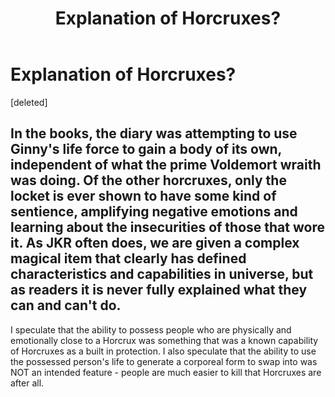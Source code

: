 #+TITLE: Explanation of Horcruxes?

* Explanation of Horcruxes?
:PROPERTIES:
:Score: 2
:DateUnix: 1577942082.0
:DateShort: 2020-Jan-02
:FlairText: Discussion
:END:
[deleted]


** In the books, the diary was attempting to use Ginny's life force to gain a body of its own, independent of what the prime Voldemort wraith was doing. Of the other horcruxes, only the locket is ever shown to have some kind of sentience, amplifying negative emotions and learning about the insecurities of those that wore it. As JKR often does, we are given a complex magical item that clearly has defined characteristics and capabilities in universe, but as readers it is never fully explained what they can and can't do.

I speculate that the ability to possess people who are physically and emotionally close to a Horcrux was something that was a known capability of Horcruxes as a built in protection. I also speculate that the ability to use the possessed person's life to generate a corporeal form to swap into was NOT an intended feature - people are much easier to kill that Horcruxes are after all.
:PROPERTIES:
:Author: dancortens
:Score: 2
:DateUnix: 1577946345.0
:DateShort: 2020-Jan-02
:END:
